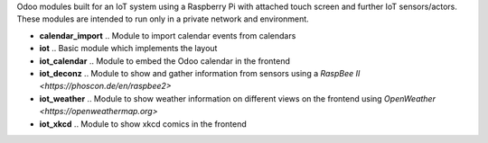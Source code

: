 Odoo modules built for an IoT system using a Raspberry Pi with attached touch screen and further IoT sensors/actors. These modules are intended to run only in a private network and environment.

- **calendar_import** .. Module to import calendar events from calendars
- **iot** .. Basic module which implements the layout
- **iot_calendar** .. Module to embed the Odoo calendar in the frontend
- **iot_deconz** .. Module to show and gather information from sensors using a `RaspBee II <https://phoscon.de/en/raspbee2>`
- **iot_weather** .. Module to show weather information on different views on the frontend using `OpenWeather <https://openweathermap.org>`
- **iot_xkcd** .. Module to show xkcd comics in the frontend
